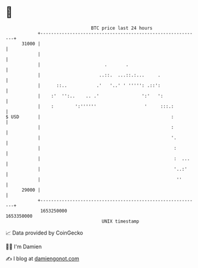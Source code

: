 * 👋

#+begin_example
                                   BTC price last 24 hours                    
               +------------------------------------------------------------+ 
         31000 |                                                            | 
               |                                                            | 
               |                        .       .                           | 
               |                      ..::.  ...::.:...     .               | 
               |      ::..           .'   '..' ' ''''': .::':               | 
               |    :'  '':..    .. .'                ':'   ':              | 
               |    :        ':''''''                  '     :::.:          | 
   $ USD       |                                                 :          | 
               |                                                 :          | 
               |                                                 '.         | 
               |                                                  :         | 
               |                                                  :  ...    | 
               |                                                  '..:'     | 
               |                                                   ''       | 
         29000 |                                                            | 
               +------------------------------------------------------------+ 
                1653250000                                        1653350000  
                                       UNIX timestamp                         
#+end_example
📈 Data provided by CoinGecko

🧑‍💻 I'm Damien

✍️ I blog at [[https://www.damiengonot.com][damiengonot.com]]
